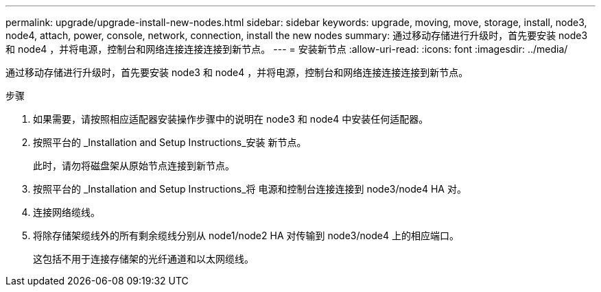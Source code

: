 ---
permalink: upgrade/upgrade-install-new-nodes.html 
sidebar: sidebar 
keywords: upgrade, moving, move, storage, install, node3, node4, attach, power, console, network, connection, install the new nodes 
summary: 通过移动存储进行升级时，首先要安装 node3 和 node4 ，并将电源，控制台和网络连接连接连接到新节点。 
---
= 安装新节点
:allow-uri-read: 
:icons: font
:imagesdir: ../media/


[role="lead"]
通过移动存储进行升级时，首先要安装 node3 和 node4 ，并将电源，控制台和网络连接连接连接到新节点。

.步骤
. 如果需要，请按照相应适配器安装操作步骤中的说明在 node3 和 node4 中安装任何适配器。
. 按照平台的 _Installation and Setup Instructions_安装 新节点。
+
此时，请勿将磁盘架从原始节点连接到新节点。

. 按照平台的 _Installation and Setup Instructions_将 电源和控制台连接连接到 node3/node4 HA 对。
. 连接网络缆线。
. 将除存储架缆线外的所有剩余缆线分别从 node1/node2 HA 对传输到 node3/node4 上的相应端口。
+
这包括不用于连接存储架的光纤通道和以太网缆线。


